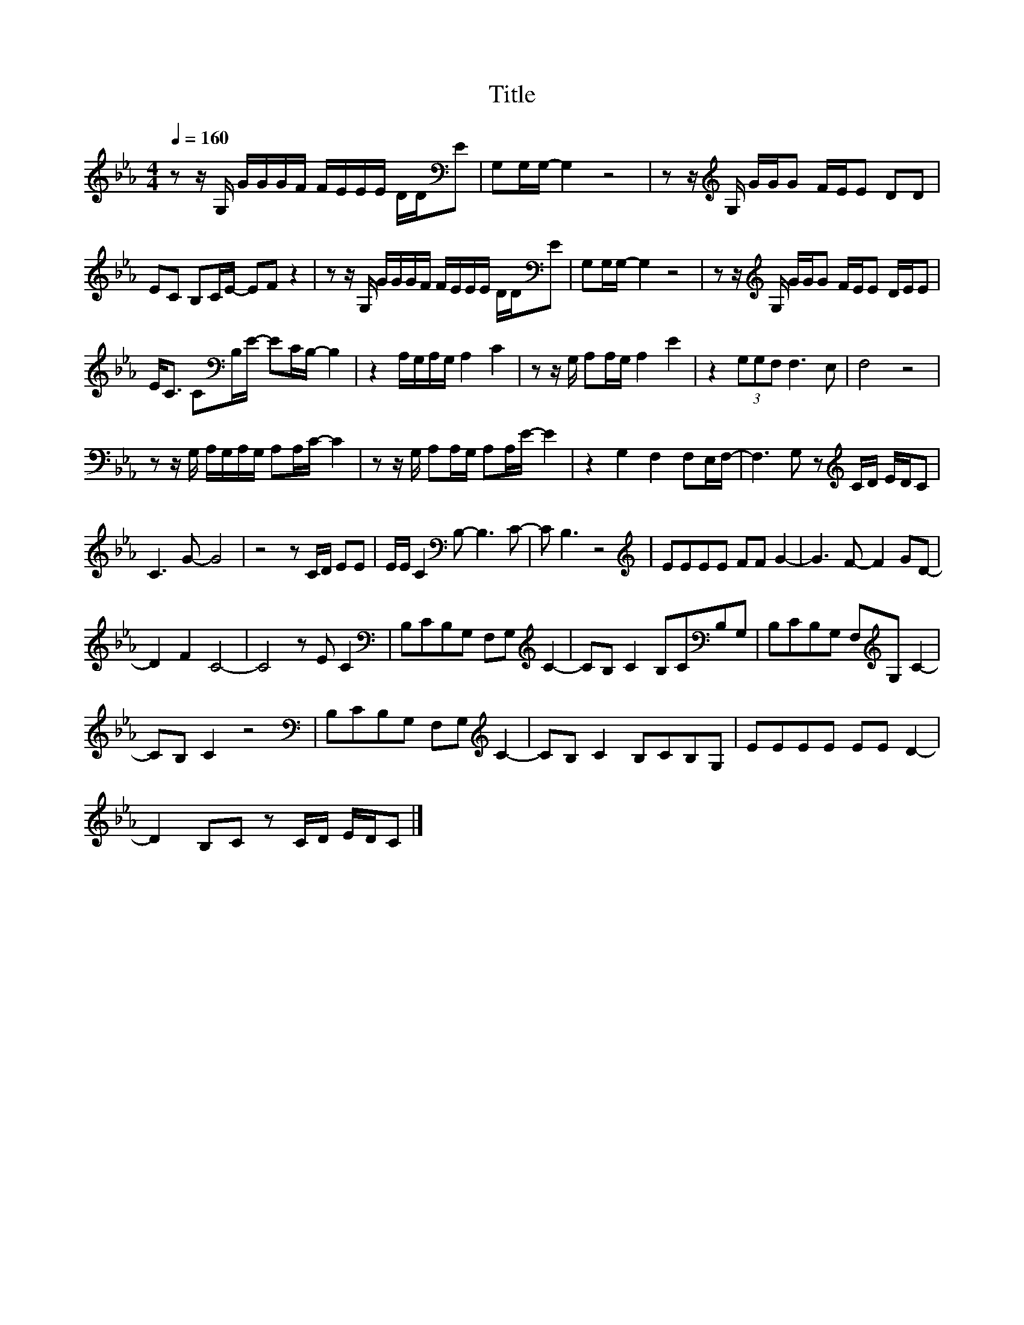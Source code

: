 X:31
T:Title
L:1/8
Q:1/4=160
M:4/4
I:linebreak $
K:Eb
V:1
 z z/ G,/ G/G/G/F/ F/E/E/E/ D/D/[K:bass]E | G,G,/G,/- G,2 z4 | z z/[K:treble] G,/ G/G/G F/E/E DD |$ %3
 EC B,C/E/- EF z2 | z z/ G,/ G/G/G/F/ F/E/E/E/ D/D/[K:bass]E | G,G,/G,/- G,2 z4 | %6
 z z/[K:treble] G,/ G/G/G F/E/E D/E/E |$ E<C C[K:bass]B,/E/- EC/B,/- B,2 | z2 A,/G,/A,/G,/ A,2 C2 | %9
 z z/ G,/ A,A,/G,/ A,2 E2 | z2 (3G,G,F, F,3 E, | F,4 z4 |$ z z/ G,/ A,/G,/A,/G,/ A,A,/C/- C2 | %13
 z z/ G,/ A,A,/G,/ A,A,/E/- E2 | z2 G,2 F,2 F,E,/F,/- | F,3 G, z[K:treble] C/D/ E/D/C |$ C3 G- G4 | %17
 z4 z C/D/ EE | E/E/ C2[K:bass] B,- B,3 C- | C B,3 z4 |[K:treble] EEEE FF G2- | G3 F- F2 GD- |$ %22
 D2 F2 C4- | C4 z E C2 |[K:bass] B,CB,G, F,G,[K:treble] C2- | CB, C2 B,C[K:bass]B,G, | %26
 B,CB,G, F,[K:treble]G, C2- |$ CB, C2 z4 |[K:bass] B,CB,G, F,G,[K:treble] C2- | CB, C2 B,CB,G, | %30
 EEEE EE D2- |$ D2 B,C z C/D/ E/D/C |] %32
